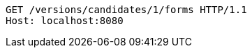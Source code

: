 [source,http,options="nowrap"]
----
GET /versions/candidates/1/forms HTTP/1.1
Host: localhost:8080

----